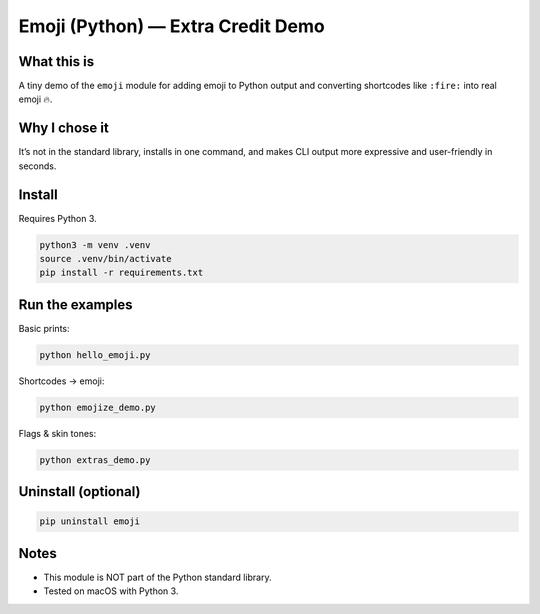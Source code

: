 
Emoji (Python) — Extra Credit Demo
==================================

What this is
------------
A tiny demo of the ``emoji`` module for adding emoji to Python output and converting shortcodes
like ``:fire:`` into real emoji 🔥.

Why I chose it
--------------
It’s not in the standard library, installs in one command, and makes CLI output more expressive
and user-friendly in seconds.

Install
-------
Requires Python 3.

.. code-block:: bash

   python3 -m venv .venv
   source .venv/bin/activate
   pip install -r requirements.txt

Run the examples
----------------
Basic prints:

.. code-block:: bash

   python hello_emoji.py

Shortcodes → emoji:

.. code-block:: bash

   python emojize_demo.py

Flags & skin tones:

.. code-block:: bash

   python extras_demo.py

Uninstall (optional)
--------------------
.. code-block:: bash

   pip uninstall emoji

Notes
-----
- This module is NOT part of the Python standard library.
- Tested on macOS with Python 3.
